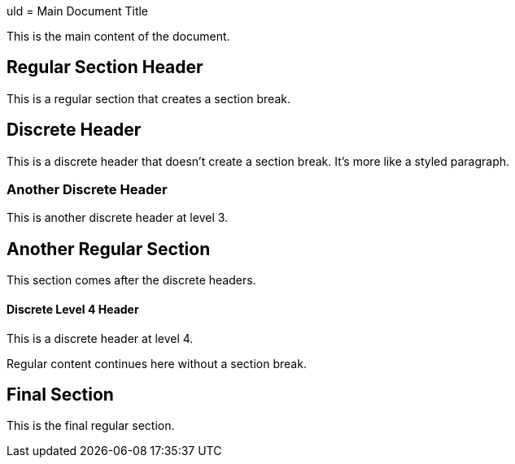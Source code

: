 uld = Main Document Title

This is the main content of the document.

== Regular Section Header

This is a regular section that creates a section break.

[discrete]
== Discrete Header

This is a discrete header that doesn't create a section break. It's more like a styled paragraph.

[discrete]
=== Another Discrete Header

This is another discrete header at level 3.

== Another Regular Section

This section comes after the discrete headers.

[discrete]
==== Discrete Level 4 Header

This is a discrete header at level 4.

Regular content continues here without a section break.

== Final Section

This is the final regular section.
